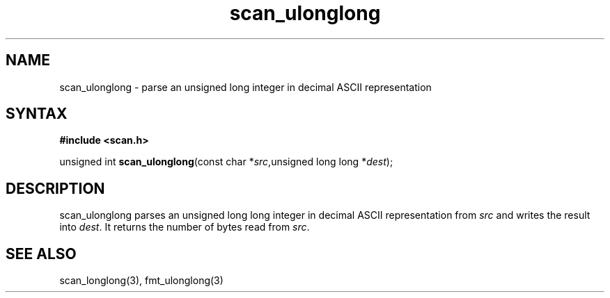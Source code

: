 .TH scan_ulonglong 3
.SH NAME
scan_ulonglong \- parse an unsigned long integer in decimal ASCII representation
.SH SYNTAX
.B #include <scan.h>

unsigned int \fBscan_ulonglong\fP(const char *\fIsrc\fR,unsigned long long *\fIdest\fR);
.SH DESCRIPTION
scan_ulonglong parses an unsigned long long integer in decimal ASCII representation
from \fIsrc\fR and writes the result into \fIdest\fR. It returns the
number of bytes read from \fIsrc\fR.
.SH "SEE ALSO"
scan_longlong(3), fmt_ulonglong(3)
